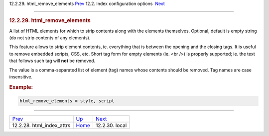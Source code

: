 .. raw:: html

   <div class="navheader">

12.2.29. html\_remove\_elements
`Prev <conf-html-index-attrs.html>`__ 
12.2. Index configuration options
 `Next <conf-local.html>`__

--------------

.. raw:: html

   </div>

.. raw:: html

   <div class="sect2">

.. raw:: html

   <div class="titlepage">

.. raw:: html

   <div>

.. raw:: html

   <div>

.. rubric:: 12.2.29. html\_remove\_elements
   :name: html_remove_elements
   :class: title

.. raw:: html

   </div>

.. raw:: html

   </div>

.. raw:: html

   </div>

A list of HTML elements for which to strip contents along with the
elements themselves. Optional, default is empty string (do not strip
contents of any elements).

This feature allows to strip element contents, ie. everything that is
between the opening and the closing tags. It is useful to remove
embedded scripts, CSS, etc. Short tag form for empty elements (ie. <br
/>) is properly supported; ie. the text that follows such tag will
**not** be removed.

The value is a comma-separated list of element (tag) names whose
contents should be removed. Tag names are case insensitive.

.. rubric:: Example:
   :name: example

.. code:: programlisting

    html_remove_elements = style, script

.. raw:: html

   </div>

.. raw:: html

   <div class="navfooter">

--------------

+------------------------------------------+---------------------------------+-------------------------------+
| `Prev <conf-html-index-attrs.html>`__    | `Up <confgroup-index.html>`__   |  `Next <conf-local.html>`__   |
+------------------------------------------+---------------------------------+-------------------------------+
| 12.2.28. html\_index\_attrs              | `Home <index.html>`__           |  12.2.30. local               |
+------------------------------------------+---------------------------------+-------------------------------+

.. raw:: html

   </div>
